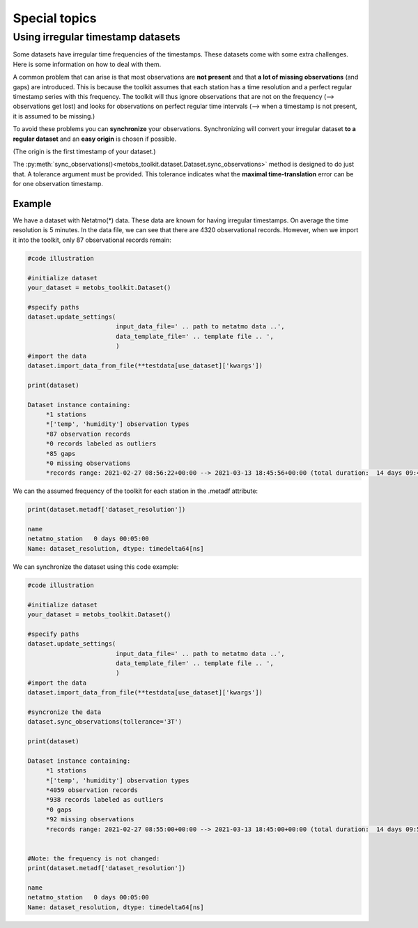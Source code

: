 ***************************
Special topics
***************************


Using irregular timestamp datasets
=====================================

Some datasets have irregular time frequencies of the timestamps. These datasets
come with some extra challenges. Here is some information on how to deal with them.

A common problem that can arise is that most observations are **not present** and
that **a lot of missing observations** (and gaps) are introduced. This is because
the toolkit assumes that each station has a time resolution and a perfect regular
timestamp series with this frequency. The toolkit will thus ignore observations
that are not on the frequency (--> observations get lost) and looks for observations
on perfect regular time intervals (--> when a timestamp is not present, it is assumed to be missing.)


To avoid these problems you can **synchronize** your observations. Synchronizing will
convert your irregular dataset **to a regular dataset** and an **easy origin** is chosen if possible.

(The origin is the first timestamp of your dataset.)



The :py:meth:`sync_observations()<metobs_toolkit.dataset.Dataset.sync_observations>` method
is designed to do just that. A tolerance argument must be provided. This tolerance
indicates what the **maximal time-translation** error can be for one observation timestamp.

Example
---------
We have a dataset with Netatmo(*) data. These data are known for having irregular
timestamps. On average the time resolution is 5 minutes. In the data file,
we can see that there are 4320 observational records. However, when we import it
into the toolkit, only 87 observational records remain:



.. code-block:: python

   #code illustration

   #initialize dataset
   your_dataset = metobs_toolkit.Dataset()

   #specify paths
   dataset.update_settings(
                           input_data_file=' .. path to netatmo data ..',
                           data_template_file=' .. template file .. ',
                           )
   #import the data
   dataset.import_data_from_file(**testdata[use_dataset]['kwargs'])

   print(dataset)

   Dataset instance containing:
        *1 stations
        *['temp', 'humidity'] observation types
        *87 observation records
        *0 records labeled as outliers
        *85 gaps
        *0 missing observations
        *records range: 2021-02-27 08:56:22+00:00 --> 2021-03-13 18:45:56+00:00 (total duration:  14 days 09:49:34)

We can the assumed frequency of the toolkit for each station in the .metadf attribute:

.. code-block:: python

   print(dataset.metadf['dataset_resolution'])

   name
   netatmo_station   0 days 00:05:00
   Name: dataset_resolution, dtype: timedelta64[ns]



We can synchronize the dataset using this code example:

.. code-block:: python

   #code illustration

   #initialize dataset
   your_dataset = metobs_toolkit.Dataset()

   #specify paths
   dataset.update_settings(
                           input_data_file=' .. path to netatmo data ..',
                           data_template_file=' .. template file .. ',
                           )
   #import the data
   dataset.import_data_from_file(**testdata[use_dataset]['kwargs'])

   #syncronize the data
   dataset.sync_observations(tollerance='3T')

   print(dataset)

   Dataset instance containing:
        *1 stations
        *['temp', 'humidity'] observation types
        *4059 observation records
        *938 records labeled as outliers
        *0 gaps
        *92 missing observations
        *records range: 2021-02-27 08:55:00+00:00 --> 2021-03-13 18:45:00+00:00 (total duration:  14 days 09:50:00)


   #Note: the frequency is not changed:
   print(dataset.metadf['dataset_resolution'])

   name
   netatmo_station   0 days 00:05:00
   Name: dataset_resolution, dtype: timedelta64[ns]




